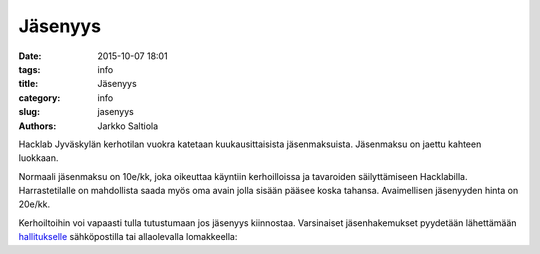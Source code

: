 Jäsenyys
########
:date: 2015-10-07 18:01
:tags: info
:title: Jäsenyys
:category: info
:slug: jasenyys
:authors: Jarkko Saltiola

Hacklab Jyväskylän kerhotilan vuokra katetaan kuukausittaisista jäsenmaksuista. Jäsenmaksu on jaettu kahteen luokkaan.

Normaali jäsenmaksu on 10e/kk, joka oikeuttaa käyntiin kerhoilloissa ja tavaroiden säilyttämiseen Hacklabilla. Harrastetilalle on mahdollista saada myös oma avain jolla sisään pääsee koska tahansa. Avaimellisen jäsenyyden hinta on 20e/kk. 

Kerhoiltoihin voi vapaasti tulla tutustumaan jos jäsenyys kiinnostaa. Varsinaiset jäsenhakemukset pyydetään lähettämään `hallitukselle <yhteystiedot.html>`_ sähköpostilla tai allaolevalla lomakkeella:

.. raw:: html

    <form action="https://formspree.io/hacklab-jkl-hallitus@googlegroups.com" method="POST" class="join">
    <input type="hidden" name="_subject" value="Jyväskylän Hacklabin jäsenhakemus" />
    <input type="hidden" name="_next" value="http://jyvaskyla.hacklab.fi/pages/member_thanks.html" />
    <div>
    <label for="name">Nimi:</label>
    <input type="text" id="name" name="name" autocomplete="name">
    </div><div>
    <label for="email">Sähköposti:</label>
    <input type="emai" id="email" name="email" autocomplete="email">
    </div><div>
    <label for="irc">IRC-nimimerkki (jos on):</label>
    <input type="name" name="irc" id="irc" autocomplete="nickname">
    </div><div>
    <input type="radio" value="normal" name="membership" id="normal" accesskey="P" checked="checked"/>
    <label for="normal">Perusjäsenyys 10€/kk</label>
    </div><div>
    <input type="radio" value="key" name="membership" id="key" accesskey="A" />
    <label for="key">Avainjäsenyys 20€/kk</label>
    </div>
    <input id="liity" type="submit" value="Liity jäseneksi">
    </form> 
